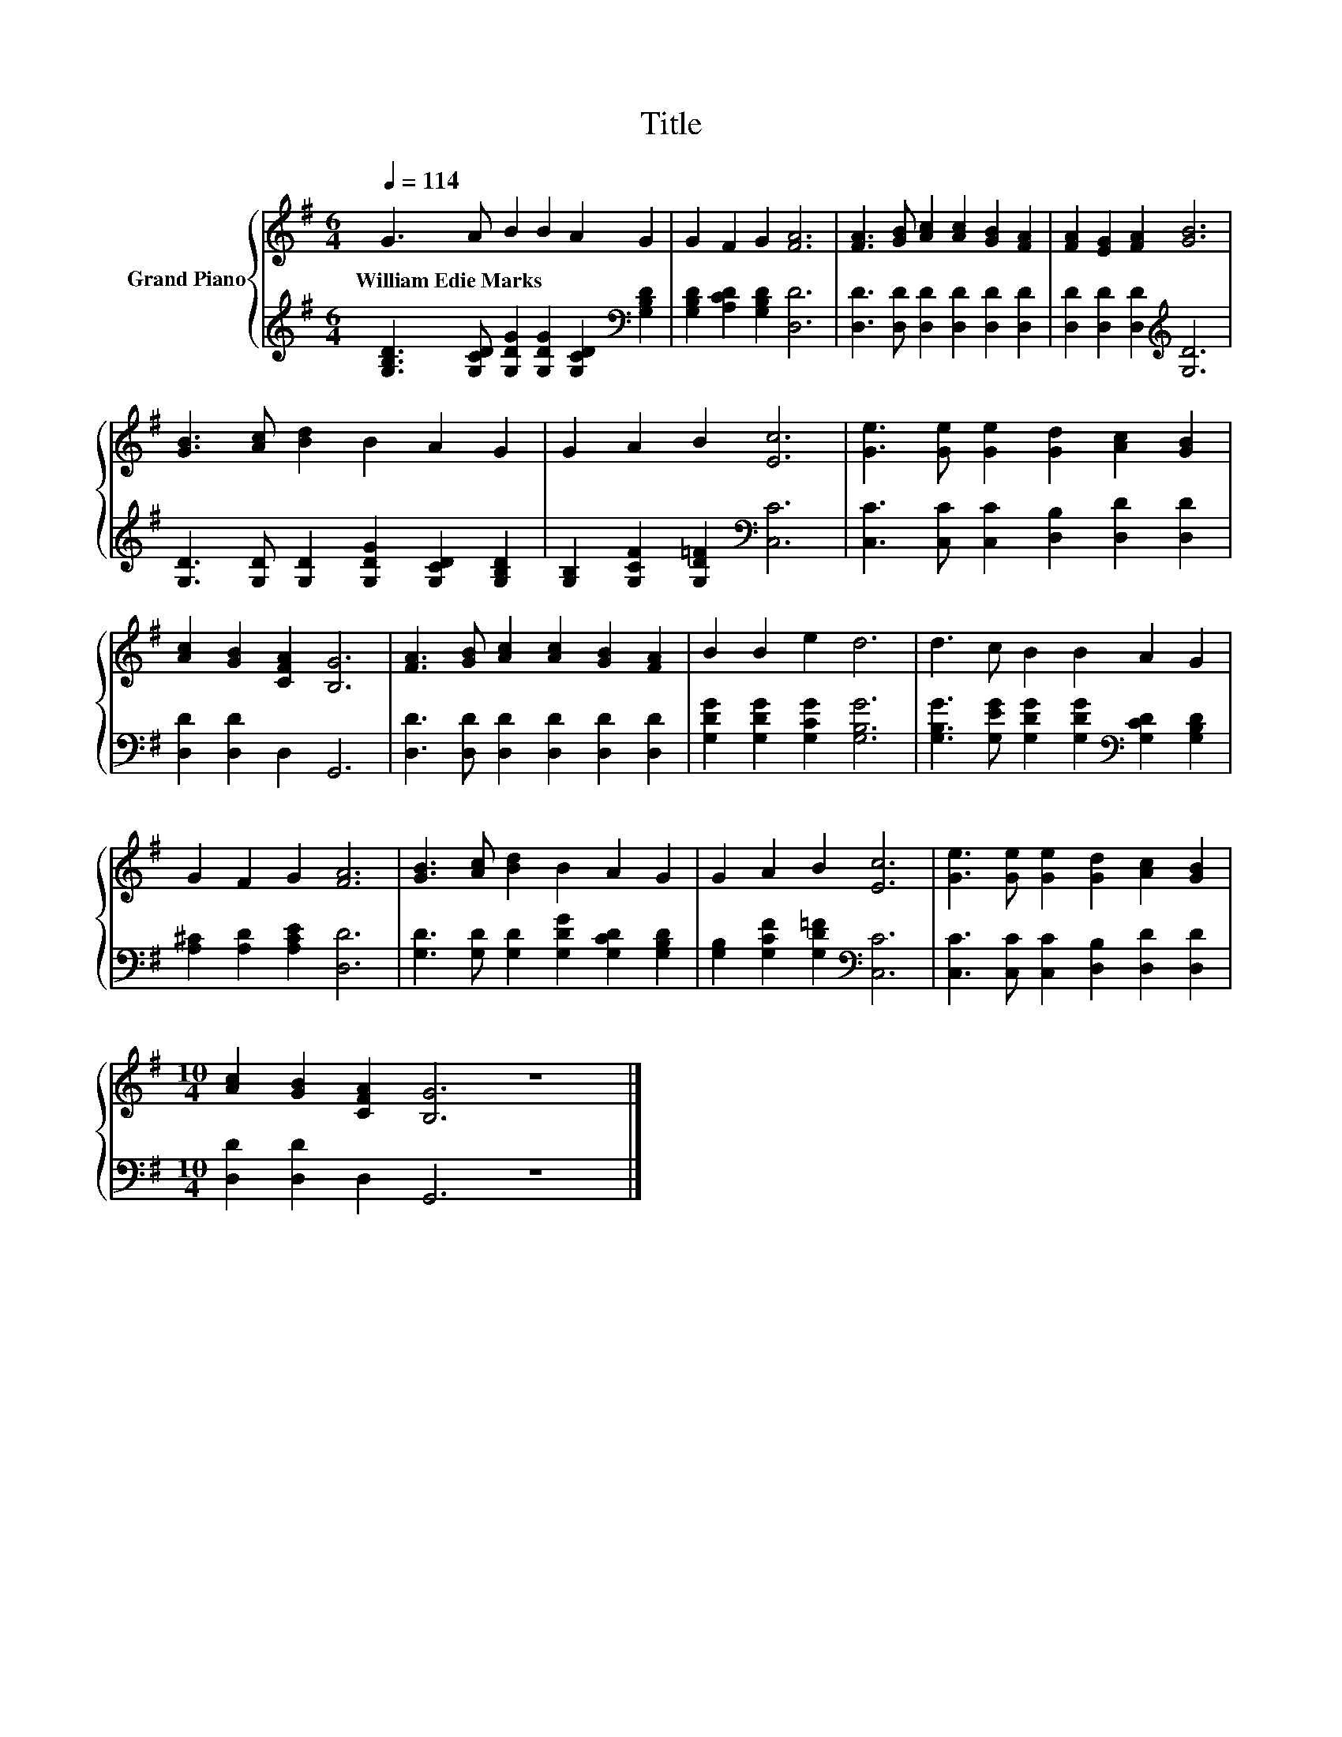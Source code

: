 X:1
T:Title
%%score { 1 | 2 }
L:1/8
Q:1/4=114
M:6/4
K:G
V:1 treble nm="Grand Piano"
V:2 treble 
V:1
 G3 A B2 B2 A2 G2 | G2 F2 G2 [FA]6 | [FA]3 [GB] [Ac]2 [Ac]2 [GB]2 [FA]2 | [FA]2 [EG]2 [FA]2 [GB]6 | %4
w: William~Edie~Marks * * * * *||||
 [GB]3 [Ac] [Bd]2 B2 A2 G2 | G2 A2 B2 [Ec]6 | [Ge]3 [Ge] [Ge]2 [Gd]2 [Ac]2 [GB]2 | %7
w: |||
 [Ac]2 [GB]2 [CFA]2 [B,G]6 | [FA]3 [GB] [Ac]2 [Ac]2 [GB]2 [FA]2 | B2 B2 e2 d6 | d3 c B2 B2 A2 G2 | %11
w: ||||
 G2 F2 G2 [FA]6 | [GB]3 [Ac] [Bd]2 B2 A2 G2 | G2 A2 B2 [Ec]6 | [Ge]3 [Ge] [Ge]2 [Gd]2 [Ac]2 [GB]2 | %15
w: ||||
[M:10/4] [Ac]2 [GB]2 [CFA]2 [B,G]6 z8 |] %16
w: |
V:2
 [G,B,D]3 [G,CD] [G,DG]2 [G,DG]2 [G,CD]2[K:bass] [G,B,D]2 | [G,B,D]2 [A,CD]2 [G,B,D]2 [D,D]6 | %2
 [D,D]3 [D,D] [D,D]2 [D,D]2 [D,D]2 [D,D]2 | [D,D]2 [D,D]2 [D,D]2[K:treble] [G,D]6 | %4
 [G,D]3 [G,D] [G,D]2 [G,DG]2 [G,CD]2 [G,B,D]2 | [G,B,]2 [G,CF]2 [G,D=F]2[K:bass] [C,C]6 | %6
 [C,C]3 [C,C] [C,C]2 [D,B,]2 [D,D]2 [D,D]2 | [D,D]2 [D,D]2 D,2 G,,6 | %8
 [D,D]3 [D,D] [D,D]2 [D,D]2 [D,D]2 [D,D]2 | [G,DG]2 [G,DG]2 [G,CG]2 [G,B,G]6 | %10
 [G,B,G]3 [G,EG] [G,DG]2 [G,DG]2[K:bass] [G,CD]2 [G,B,D]2 | [A,^C]2 [A,D]2 [A,CE]2 [D,D]6 | %12
 [G,D]3 [G,D] [G,D]2 [G,DG]2 [G,CD]2 [G,B,D]2 | [G,B,]2 [G,CF]2 [G,D=F]2[K:bass] [C,C]6 | %14
 [C,C]3 [C,C] [C,C]2 [D,B,]2 [D,D]2 [D,D]2 |[M:10/4] [D,D]2 [D,D]2 D,2 G,,6 z8 |] %16

